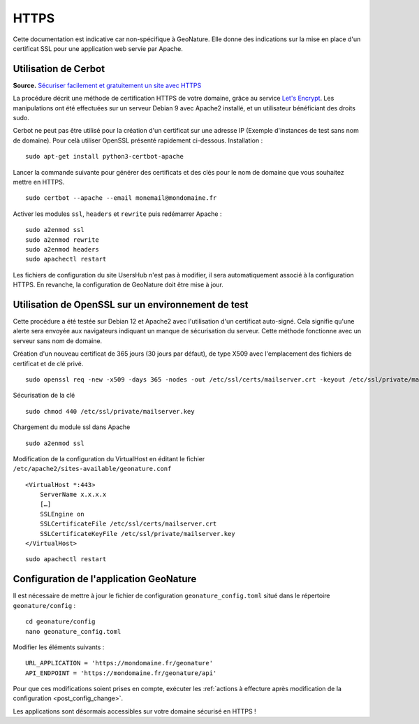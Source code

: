 HTTPS
*****

Cette documentation est indicative car non-spécifique à GeoNature. Elle donne des indications sur la mise en place d'un certificat SSL pour une application web servie par Apache.

Utilisation de Cerbot
---------------------

**Source.** `Sécuriser facilement et gratuitement un site avec HTTPS <https://korben.info/securiser-facilement-gratuitement-site-https.html>`_

La procédure décrit une méthode de certification HTTPS de votre domaine, grâce au service `Let's Encrypt <https://letsencrypt.org/>`_. Les manipulations ont été effectuées sur un serveur Debian 9 avec Apache2 installé, et un utilisateur bénéficiant des droits sudo.

Cerbot ne peut pas être utilisé pour la création d'un certificat sur une adresse IP (Exemple d'instances de test sans nom de domaine). Pour celà utiliser OpenSSL présenté rapidement ci-dessous.
Installation :

::
 
    sudo apt-get install python3-certbot-apache

Lancer la commande suivante pour générer des certificats et des clés pour le nom de domaine que vous souhaitez mettre en HTTPS.

::
  
    sudo certbot --apache --email monemail@mondomaine.fr
    
Activer les modules ``ssl``, ``headers`` et ``rewrite`` puis redémarrer Apache :

::

    sudo a2enmod ssl
    sudo a2enmod rewrite
    sudo a2enmod headers
    sudo apachectl restart

Les fichiers de configuration du site UsersHub n'est pas à modifier, il sera automatiquement associé à la configuration HTTPS. En revanche, la configuration de GeoNature doit être mise à jour.

Utilisation de OpenSSL sur un environnement de test
---------------------------------------------------

Cette procédure a été testée sur Debian 12 et Apache2 avec l'utilisation d'un certificat auto-signé. Cela signifie qu'une alerte sera envoyée aux navigateurs indiquant un manque de sécurisation du serveur.
Cette méthode fonctionne avec un serveur sans nom de domaine.

Création d'un nouveau certificat de 365 jours (30 jours par défaut), de type X509 avec l'emplacement des fichiers de certificat et de clé privé.

::

    sudo openssl req -new -x509 -days 365 -nodes -out /etc/ssl/certs/mailserver.crt -keyout /etc/ssl/private/mailserver.key

Sécurisation de la clé

::

    sudo chmod 440 /etc/ssl/private/mailserver.key

Chargement du module ssl dans Apache

::

    sudo a2enmod ssl

Modification de la configuration du VirtualHost en éditant le fichier ``/etc/apache2/sites-available/geonature.conf``

::

    <VirtualHost *:443>
        ServerName x.x.x.x
        […]
        SSLEngine on
        SSLCertificateFile /etc/ssl/certs/mailserver.crt
        SSLCertificateKeyFile /etc/ssl/private/mailserver.key
    </VirtualHost>

::

    sudo apachectl restart

Configuration de l'application GeoNature
----------------------------------------

Il est nécessaire de mettre à jour le fichier de configuration ``geonature_config.toml`` situé dans le répertoire ``geonature/config`` :

:: 
	
  cd geonature/config
  nano geonature_config.toml


Modifier les éléments suivants : 

:: 
	
  URL_APPLICATION = 'https://mondomaine.fr/geonature'
  API_ENDPOINT = 'https://mondomaine.fr/geonature/api'

Pour que ces modifications soient prises en compte, exécuter les :ref:`actions à effecture après modification de la configuration <post_config_change>`.

Les applications sont désormais accessibles sur votre domaine sécurisé en HTTPS !
